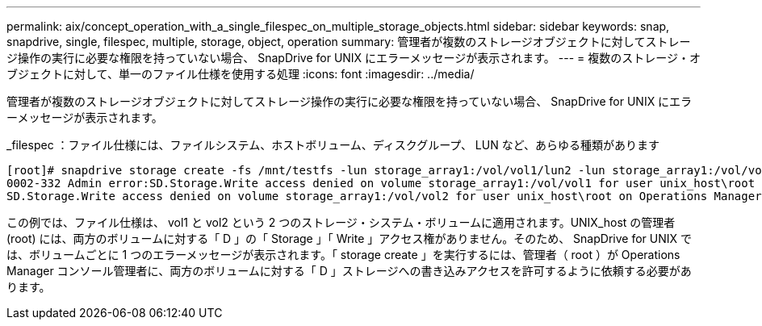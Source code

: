 ---
permalink: aix/concept_operation_with_a_single_filespec_on_multiple_storage_objects.html 
sidebar: sidebar 
keywords: snap, snapdrive, single, filespec, multiple, storage, object, operation 
summary: 管理者が複数のストレージオブジェクトに対してストレージ操作の実行に必要な権限を持っていない場合、 SnapDrive for UNIX にエラーメッセージが表示されます。 
---
= 複数のストレージ・オブジェクトに対して、単一のファイル仕様を使用する処理
:icons: font
:imagesdir: ../media/


[role="lead"]
管理者が複数のストレージオブジェクトに対してストレージ操作の実行に必要な権限を持っていない場合、 SnapDrive for UNIX にエラーメッセージが表示されます。

_filespec ：ファイル仕様には、ファイルシステム、ホストボリューム、ディスクグループ、 LUN など、あらゆる種類があります

[listing]
----
[root]# snapdrive storage create -fs /mnt/testfs -lun storage_array1:/vol/vol1/lun2 -lun storage_array1:/vol/vol2/lun2  -lunsize 100m
0002-332 Admin error:SD.Storage.Write access denied on volume storage_array1:/vol/vol1 for user unix_host\root on Operations Manager server ops_mngr_server
SD.Storage.Write access denied on volume storage_array1:/vol/vol2 for user unix_host\root on Operations Manager server ops_mngr_server
----
この例では、ファイル仕様は、 vol1 と vol2 という 2 つのストレージ・システム・ボリュームに適用されます。UNIX_host の管理者 (root) には、両方のボリュームに対する「 D 」の「 Storage 」「 Write 」アクセス権がありません。そのため、 SnapDrive for UNIX では、ボリュームごとに 1 つのエラーメッセージが表示されます。「 storage create 」を実行するには、管理者（ root ）が Operations Manager コンソール管理者に、両方のボリュームに対する「 D 」ストレージへの書き込みアクセスを許可するように依頼する必要があります。
